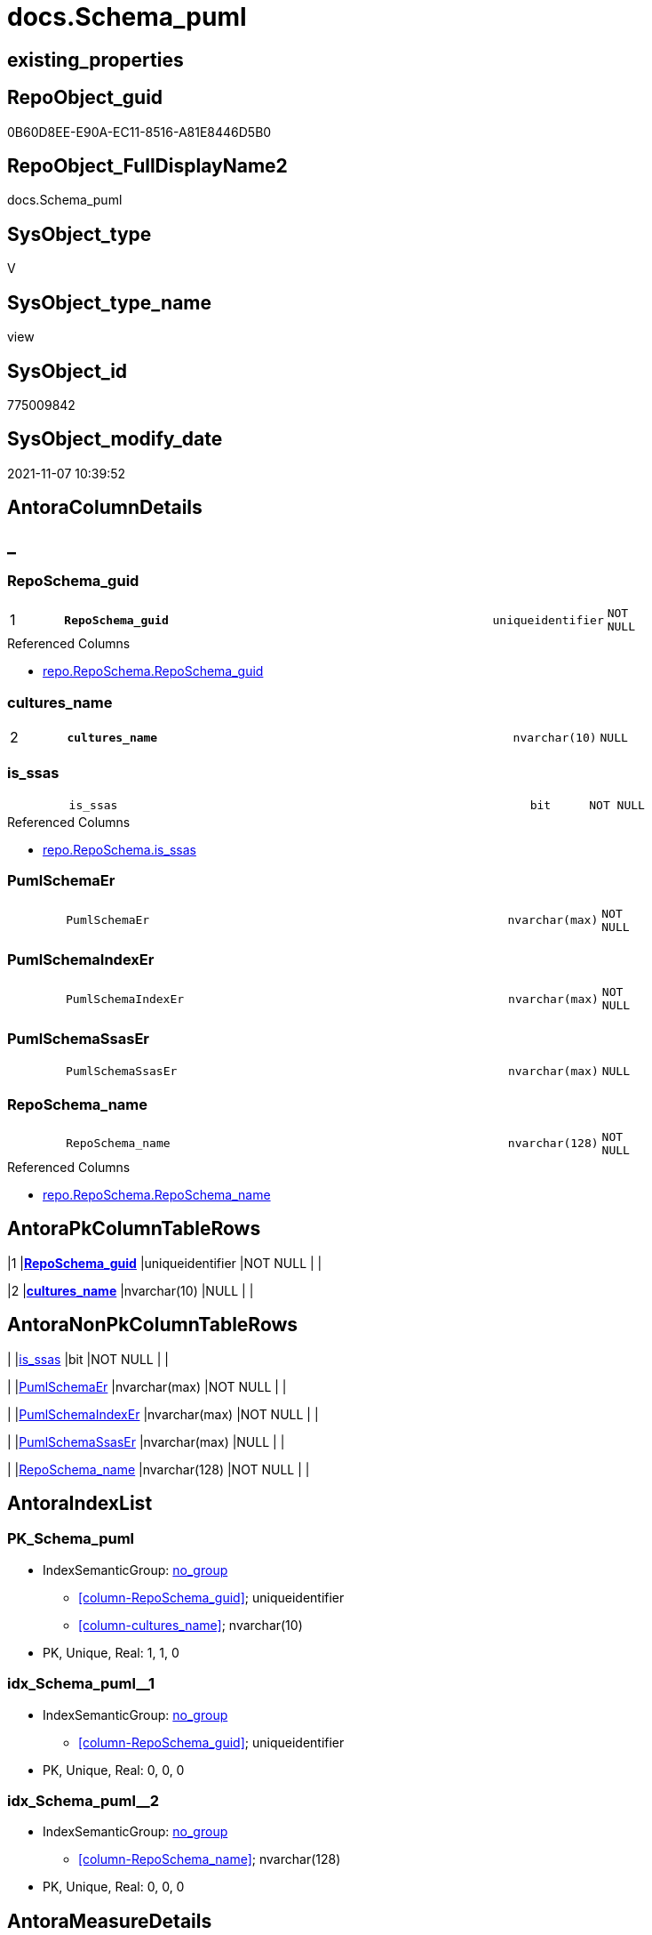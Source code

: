 // tag::HeaderFullDisplayName[]
= docs.Schema_puml
// end::HeaderFullDisplayName[]

== existing_properties

// tag::existing_properties[]
:ExistsProperty--antorareferencedlist:
:ExistsProperty--antorareferencinglist:
:ExistsProperty--is_repo_managed:
:ExistsProperty--is_ssas:
:ExistsProperty--pk_index_guid:
:ExistsProperty--pk_indexpatterncolumndatatype:
:ExistsProperty--pk_indexpatterncolumnname:
:ExistsProperty--referencedobjectlist:
:ExistsProperty--sql_modules_definition:
:ExistsProperty--FK:
:ExistsProperty--AntoraIndexList:
:ExistsProperty--Columns:
// end::existing_properties[]

== RepoObject_guid

// tag::RepoObject_guid[]
0B60D8EE-E90A-EC11-8516-A81E8446D5B0
// end::RepoObject_guid[]

== RepoObject_FullDisplayName2

// tag::RepoObject_FullDisplayName2[]
docs.Schema_puml
// end::RepoObject_FullDisplayName2[]

== SysObject_type

// tag::SysObject_type[]
V 
// end::SysObject_type[]

== SysObject_type_name

// tag::SysObject_type_name[]
view
// end::SysObject_type_name[]

== SysObject_id

// tag::SysObject_id[]
775009842
// end::SysObject_id[]

== SysObject_modify_date

// tag::SysObject_modify_date[]
2021-11-07 10:39:52
// end::SysObject_modify_date[]

== AntoraColumnDetails

// tag::AntoraColumnDetails[]
[discrete]
== _


[#column-reposchemaunderlineguid]
=== RepoSchema_guid

[cols="d,8m,m,m,m,d"]
|===
|1
|*RepoSchema_guid*
|uniqueidentifier
|NOT NULL
|
|
|===

.Referenced Columns
--
* xref:repo.reposchema.adoc#column-reposchemaunderlineguid[+repo.RepoSchema.RepoSchema_guid+]
--


[#column-culturesunderlinename]
=== cultures_name

[cols="d,8m,m,m,m,d"]
|===
|2
|*cultures_name*
|nvarchar(10)
|NULL
|
|
|===


[#column-isunderlinessas]
=== is_ssas

[cols="d,8m,m,m,m,d"]
|===
|
|is_ssas
|bit
|NOT NULL
|
|
|===

.Referenced Columns
--
* xref:repo.reposchema.adoc#column-isunderlinessas[+repo.RepoSchema.is_ssas+]
--


[#column-pumlschemaer]
=== PumlSchemaEr

[cols="d,8m,m,m,m,d"]
|===
|
|PumlSchemaEr
|nvarchar(max)
|NOT NULL
|
|
|===


[#column-pumlschemaindexer]
=== PumlSchemaIndexEr

[cols="d,8m,m,m,m,d"]
|===
|
|PumlSchemaIndexEr
|nvarchar(max)
|NOT NULL
|
|
|===


[#column-pumlschemassaser]
=== PumlSchemaSsasEr

[cols="d,8m,m,m,m,d"]
|===
|
|PumlSchemaSsasEr
|nvarchar(max)
|NULL
|
|
|===


[#column-reposchemaunderlinename]
=== RepoSchema_name

[cols="d,8m,m,m,m,d"]
|===
|
|RepoSchema_name
|nvarchar(128)
|NOT NULL
|
|
|===

.Referenced Columns
--
* xref:repo.reposchema.adoc#column-reposchemaunderlinename[+repo.RepoSchema.RepoSchema_name+]
--


// end::AntoraColumnDetails[]

== AntoraPkColumnTableRows

// tag::AntoraPkColumnTableRows[]
|1
|*<<column-reposchemaunderlineguid>>*
|uniqueidentifier
|NOT NULL
|
|

|2
|*<<column-culturesunderlinename>>*
|nvarchar(10)
|NULL
|
|






// end::AntoraPkColumnTableRows[]

== AntoraNonPkColumnTableRows

// tag::AntoraNonPkColumnTableRows[]


|
|<<column-isunderlinessas>>
|bit
|NOT NULL
|
|

|
|<<column-pumlschemaer>>
|nvarchar(max)
|NOT NULL
|
|

|
|<<column-pumlschemaindexer>>
|nvarchar(max)
|NOT NULL
|
|

|
|<<column-pumlschemassaser>>
|nvarchar(max)
|NULL
|
|

|
|<<column-reposchemaunderlinename>>
|nvarchar(128)
|NOT NULL
|
|

// end::AntoraNonPkColumnTableRows[]

== AntoraIndexList

// tag::AntoraIndexList[]

[#index-pkunderlineschemaunderlinepuml]
=== PK_Schema_puml

* IndexSemanticGroup: xref:other/indexsemanticgroup.adoc#startbnoblankgroupendb[no_group]
+
--
* <<column-RepoSchema_guid>>; uniqueidentifier
* <<column-cultures_name>>; nvarchar(10)
--
* PK, Unique, Real: 1, 1, 0


[#index-idxunderlineschemaunderlinepumlunderlineunderline1]
=== idx_Schema_puml++__++1

* IndexSemanticGroup: xref:other/indexsemanticgroup.adoc#startbnoblankgroupendb[no_group]
+
--
* <<column-RepoSchema_guid>>; uniqueidentifier
--
* PK, Unique, Real: 0, 0, 0


[#index-idxunderlineschemaunderlinepumlunderlineunderline2]
=== idx_Schema_puml++__++2

* IndexSemanticGroup: xref:other/indexsemanticgroup.adoc#startbnoblankgroupendb[no_group]
+
--
* <<column-RepoSchema_name>>; nvarchar(128)
--
* PK, Unique, Real: 0, 0, 0

// end::AntoraIndexList[]

== AntoraMeasureDetails

// tag::AntoraMeasureDetails[]

// end::AntoraMeasureDetails[]

== AntoraParameterList

// tag::AntoraParameterList[]

// end::AntoraParameterList[]

== AntoraXrefCulturesList

// tag::AntoraXrefCulturesList[]
* xref:dhw:sqldb:docs.schema_puml.adoc[] - 
// end::AntoraXrefCulturesList[]

== cultures_count

// tag::cultures_count[]
1
// end::cultures_count[]

== Other tags

source: property.RepoObjectProperty_cross As rop_cross


=== additional_reference_csv

// tag::additional_reference_csv[]

// end::additional_reference_csv[]


=== AdocUspSteps

// tag::adocuspsteps[]

// end::adocuspsteps[]


=== AntoraReferencedList

// tag::antorareferencedlist[]
* xref:config.ftv_get_parameter_value.adoc[]
* xref:docs.fs_pumlheaderlefttoright.adoc[]
* xref:docs.repoobject_outputfilter_t.adoc[]
* xref:docs.schema_entitylist.adoc[]
* xref:docs.schema_pumlpartial_fkreflist.adoc[]
* xref:docs.schema_ssasrelationlist.adoc[]
* xref:repo.reposchema.adoc[]
// end::antorareferencedlist[]


=== AntoraReferencingList

// tag::antorareferencinglist[]
* xref:docs.usp_antoraexport_objectpuml.adoc[]
// end::antorareferencinglist[]


=== Description

// tag::description[]

// end::description[]


=== ExampleUsage

// tag::exampleusage[]

// end::exampleusage[]


=== exampleUsage_2

// tag::exampleusage_2[]

// end::exampleusage_2[]


=== exampleUsage_3

// tag::exampleusage_3[]

// end::exampleusage_3[]


=== exampleUsage_4

// tag::exampleusage_4[]

// end::exampleusage_4[]


=== exampleUsage_5

// tag::exampleusage_5[]

// end::exampleusage_5[]


=== exampleWrong_Usage

// tag::examplewrong_usage[]

// end::examplewrong_usage[]


=== has_execution_plan_issue

// tag::has_execution_plan_issue[]

// end::has_execution_plan_issue[]


=== has_get_referenced_issue

// tag::has_get_referenced_issue[]

// end::has_get_referenced_issue[]


=== has_history

// tag::has_history[]

// end::has_history[]


=== has_history_columns

// tag::has_history_columns[]

// end::has_history_columns[]


=== InheritanceType

// tag::inheritancetype[]

// end::inheritancetype[]


=== is_persistence

// tag::is_persistence[]

// end::is_persistence[]


=== is_persistence_check_duplicate_per_pk

// tag::is_persistence_check_duplicate_per_pk[]

// end::is_persistence_check_duplicate_per_pk[]


=== is_persistence_check_for_empty_source

// tag::is_persistence_check_for_empty_source[]

// end::is_persistence_check_for_empty_source[]


=== is_persistence_delete_changed

// tag::is_persistence_delete_changed[]

// end::is_persistence_delete_changed[]


=== is_persistence_delete_missing

// tag::is_persistence_delete_missing[]

// end::is_persistence_delete_missing[]


=== is_persistence_insert

// tag::is_persistence_insert[]

// end::is_persistence_insert[]


=== is_persistence_truncate

// tag::is_persistence_truncate[]

// end::is_persistence_truncate[]


=== is_persistence_update_changed

// tag::is_persistence_update_changed[]

// end::is_persistence_update_changed[]


=== is_repo_managed

// tag::is_repo_managed[]
0
// end::is_repo_managed[]


=== is_ssas

// tag::is_ssas[]
0
// end::is_ssas[]


=== microsoft_database_tools_support

// tag::microsoft_database_tools_support[]

// end::microsoft_database_tools_support[]


=== MS_Description

// tag::ms_description[]

// end::ms_description[]


=== persistence_source_RepoObject_fullname

// tag::persistence_source_repoobject_fullname[]

// end::persistence_source_repoobject_fullname[]


=== persistence_source_RepoObject_fullname2

// tag::persistence_source_repoobject_fullname2[]

// end::persistence_source_repoobject_fullname2[]


=== persistence_source_RepoObject_guid

// tag::persistence_source_repoobject_guid[]

// end::persistence_source_repoobject_guid[]


=== persistence_source_RepoObject_xref

// tag::persistence_source_repoobject_xref[]

// end::persistence_source_repoobject_xref[]


=== pk_index_guid

// tag::pk_index_guid[]
016803A0-0822-EC11-8524-A81E8446D5B0
// end::pk_index_guid[]


=== pk_IndexPatternColumnDatatype

// tag::pk_indexpatterncolumndatatype[]
uniqueidentifier,nvarchar(10)
// end::pk_indexpatterncolumndatatype[]


=== pk_IndexPatternColumnName

// tag::pk_indexpatterncolumnname[]
RepoSchema_guid,cultures_name
// end::pk_indexpatterncolumnname[]


=== pk_IndexSemanticGroup

// tag::pk_indexsemanticgroup[]

// end::pk_indexsemanticgroup[]


=== ReferencedObjectList

// tag::referencedobjectlist[]
* [config].[ftv_get_parameter_value]
* [docs].[fs_PumlHeaderLeftToRight]
* [docs].[RepoObject_OutputFilter_T]
* [docs].[Schema_EntityList]
* [docs].[Schema_PumlPartial_FkRefList]
* [docs].[Schema_SsasRelationList]
* [repo].[RepoSchema]
// end::referencedobjectlist[]


=== usp_persistence_RepoObject_guid

// tag::usp_persistence_repoobject_guid[]

// end::usp_persistence_repoobject_guid[]


=== UspExamples

// tag::uspexamples[]

// end::uspexamples[]


=== uspgenerator_usp_id

// tag::uspgenerator_usp_id[]

// end::uspgenerator_usp_id[]


=== UspParameters

// tag::uspparameters[]

// end::uspparameters[]

== Boolean Attributes

source: property.RepoObjectProperty WHERE property_int = 1

// tag::boolean_attributes[]

// end::boolean_attributes[]

== sql_modules_definition

// tag::sql_modules_definition[]
[%collapsible]
=======
[source,sql,numbered]
----

/*
all objects of a schema

currently only usable: PumlSchemaSsasEr
because in ssas tabular there are no composed keys in relations
*/
CREATE View docs.Schema_puml
As
Select
    rs.RepoSchema_guid
  , schema_culture.cultures_name
  , rs.RepoSchema_name
  , rs.is_ssas
  --todo, how to draw relations between composed keys?
  , PumlSchemaEr      =
  --
  Concat (
             '@startuml' + Char ( 13 ) + Char ( 10 )
           , docs.fs_PumlHeaderLeftToRight ()
           , sel.EntityList_PumlOnlyPkOrIndex
           , Char ( 13 ) + Char ( 10 )
           , Char ( 13 ) + Char ( 10 )
           ----we still need an idea, how to show releations containing composite keys
           --, ssas_rl.SsasRelationList_PumlRelation
           --, Char ( 13 ) + Char ( 10 )
           --, Char ( 13 ) + Char ( 10 )
           , puml_footer.Parameter_value_result + Char ( 13 ) + Char ( 10 )
           , '@enduml' + Char ( 13 ) + Char ( 10 )
         )
  --it doesn't look very nice, we need wait for a solution to draw PumlSchemaEr
  , PumlSchemaIndexEr =
  --
  Concat (
             '@startuml' + Char ( 13 ) + Char ( 10 )
           , docs.fs_PumlHeaderLeftToRight ()
           , sel.EntityList_PumlOnlyIndex
           , Char ( 13 ) + Char ( 10 )
           , Char ( 13 ) + Char ( 10 )
           , fklist.PumlPartial_FkRefList
           , Char ( 13 ) + Char ( 10 )
           , Char ( 13 ) + Char ( 10 )
           , puml_footer.Parameter_value_result + Char ( 13 ) + Char ( 10 )
           , '@enduml' + Char ( 13 ) + Char ( 10 )
         )
  , PumlSchemaSsasEr  =
  --
  Case
      When rs.is_ssas = 1
          Then
          Concat (
                     '@startuml' + Char ( 13 ) + Char ( 10 )
                   , docs.fs_PumlHeaderLeftToRight ()
                   , sel.EntityList_PumlOnlyPkOrIndexOrMeasure
                   , Char ( 13 ) + Char ( 10 )
                   , Char ( 13 ) + Char ( 10 )
                   , ssas_rl.SsasRelationList_PumlRelation
                   , Char ( 13 ) + Char ( 10 )
                   , Char ( 13 ) + Char ( 10 )
                   , puml_footer.Parameter_value_result + Char ( 13 ) + Char ( 10 )
                   , '@enduml' + Char ( 13 ) + Char ( 10 )
                 )
  End
From
    repo.RepoSchema                                                          As rs
    Left Join
    (
        Select
            Distinct
            RepoObject_schema_name
          , cultures_name
        From
            docs.RepoObject_OutputFilter_T
        Where
            is_ssas = 1
    )                                                                        As schema_culture
        On
        schema_culture.RepoObject_schema_name = rs.RepoSchema_name

    Left Join
        docs.Schema_EntityList                                               As sel
            On
            sel.RepoObject_schema_name = schema_culture.RepoObject_schema_name
            And sel.cultures_name = schema_culture.cultures_name

    Left Join
        docs.Schema_PumlPartial_FkRefList                                       As fklist
            On
            fklist.SchemaName = schema_culture.RepoObject_schema_name
            And fklist.cultures_name = schema_culture.cultures_name

    Left Join
        docs.Schema_SsasRelationList                                         As ssas_rl
            On
            ssas_rl.SchemaName = schema_culture.RepoObject_schema_name
            And ssas_rl.cultures_name = schema_culture.cultures_name
    Cross Join config.ftv_get_parameter_value ( 'puml_skinparam_class', '' ) As skin
    Cross Join config.ftv_get_parameter_value ( 'puml_footer', 'interactive' ) As puml_footer
Where
    Not schema_culture.cultures_name Is Null

----
=======
// end::sql_modules_definition[]



